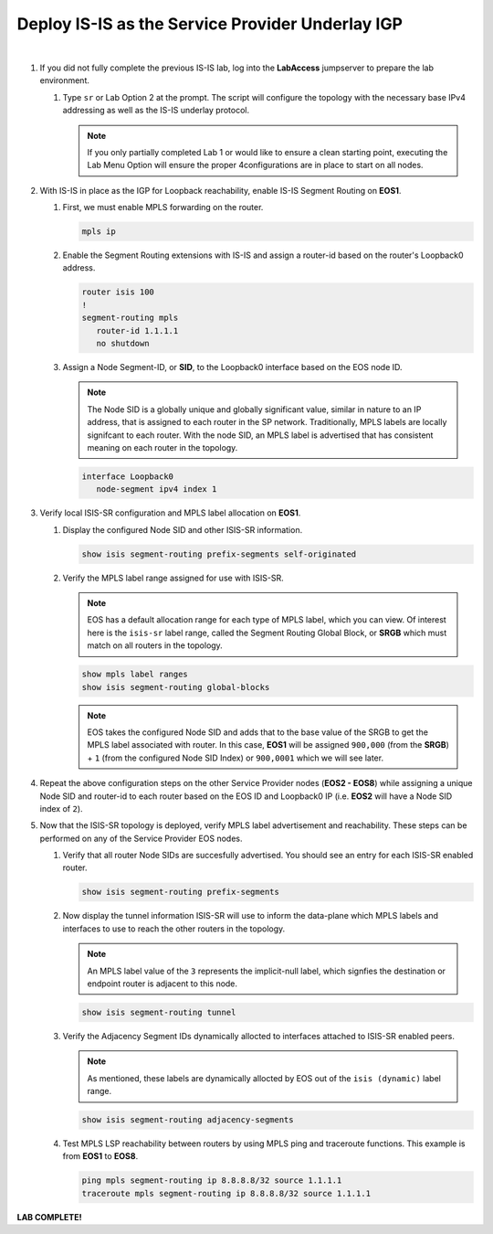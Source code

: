 Deploy IS-IS as the Service Provider Underlay IGP
==========================================================

.. image:: ../../images/ratd_mesh_images/ratd_mesh_isis_sr.png
   :align: center
  
|

#. If you did not fully complete the previous IS-IS lab, log into the **LabAccess** jumpserver to prepare the lab environment.

   #. Type ``sr`` or Lab Option 2 at the prompt. The script will configure the topology 
      with the necessary base IPv4 addressing as well as the IS-IS underlay protocol.

      .. note::

         If you only partially completed Lab 1 or would like to ensure a clean starting point, 
         executing the Lab Menu Option will ensure the proper 4configurations are in place to start 
         on all nodes.

#. With IS-IS in place as the IGP for Loopback reachability, enable IS-IS Segment Routing on **EOS1**.

   #. First, we must enable MPLS forwarding on the router.

      .. code-block:: text

         mpls ip

   #. Enable the Segment Routing extensions with IS-IS and assign a router-id based on the 
      router's Loopback0 address.

      .. code-block:: text

         router isis 100
         !
         segment-routing mpls
            router-id 1.1.1.1
            no shutdown

   #. Assign a Node Segment-ID, or **SID**, to the Loopback0 interface based on the EOS node ID.

      .. note::

         The Node SID is a globally unique and globally significant value, similar in nature to an IP 
         address, that is assigned to each router in the SP network. Traditionally, MPLS labels are 
         locally signifcant to each router. With the node SID, an MPLS label is advertised that has 
         consistent meaning on each router in the topology.

      .. code-block:: text

         interface Loopback0
            node-segment ipv4 index 1

#. Verify local ISIS-SR configuration and MPLS label allocation on **EOS1**.

   #. Display the configured Node SID and other ISIS-SR information.

      .. code-block:: text

         show isis segment-routing prefix-segments self-originated
   
   #. Verify the MPLS label range assigned for use with ISIS-SR.
   
      .. note::

         EOS has a default allocation range for each type of MPLS label, which you can view. Of 
         interest here is the ``isis-sr`` label range, called the Segment Routing Global Block, or 
         **SRGB** which must match on all routers in the topology.

      .. code-block:: text

         show mpls label ranges
         show isis segment-routing global-blocks

      .. note::
      
         EOS takes the configured Node SID and adds that to the base value of the SRGB to get the MPLS 
         label associated with router. In this case, **EOS1** will be assigned ``900,000`` (from the **SRGB**) 
         + ``1`` (from the configured Node SID Index) or ``900,0001`` which we will see later.

#. Repeat the above configuration steps on the other Service Provider nodes (**EOS2 - EOS8**) while assigning 
   a unique Node SID and router-id to each router based on the EOS ID and Loopback0 IP (i.e. **EOS2** will have 
   a Node SID index of ``2``).

#. Now that the ISIS-SR topology is deployed, verify MPLS label advertisement and reachability. These steps can 
   be performed on any of the Service Provider EOS nodes.

   #. Verify that all router Node SIDs are succesfully advertised. You should see an entry for each ISIS-SR 
      enabled router.

      .. code-block:: text

         show isis segment-routing prefix-segments

   #. Now display the tunnel information ISIS-SR will use to inform the data-plane which MPLS labels and interfaces 
      to use to reach the other routers in the topology.

      .. note::
      
         An MPLS label value of the ``3`` represents the implicit-null label, which signfies the destination 
         or endpoint router is adjacent to this node.

      .. code-block:: text

         show isis segment-routing tunnel

   #. Verify the Adjacency Segment IDs dynamically allocted to interfaces attached to ISIS-SR enabled peers.

      .. note::
      
         As mentioned, these labels are dynamically allocted by EOS out of the ``isis (dynamic)`` label range.

      .. code-block:: text

         show isis segment-routing adjacency-segments
   
   #. Test MPLS LSP reachability between routers by using MPLS ping and traceroute functions. This example is from **EOS1** 
      to **EOS8**.

      .. code-block:: text

         ping mpls segment-routing ip 8.8.8.8/32 source 1.1.1.1
         traceroute mpls segment-routing ip 8.8.8.8/32 source 1.1.1.1

**LAB COMPLETE!**
